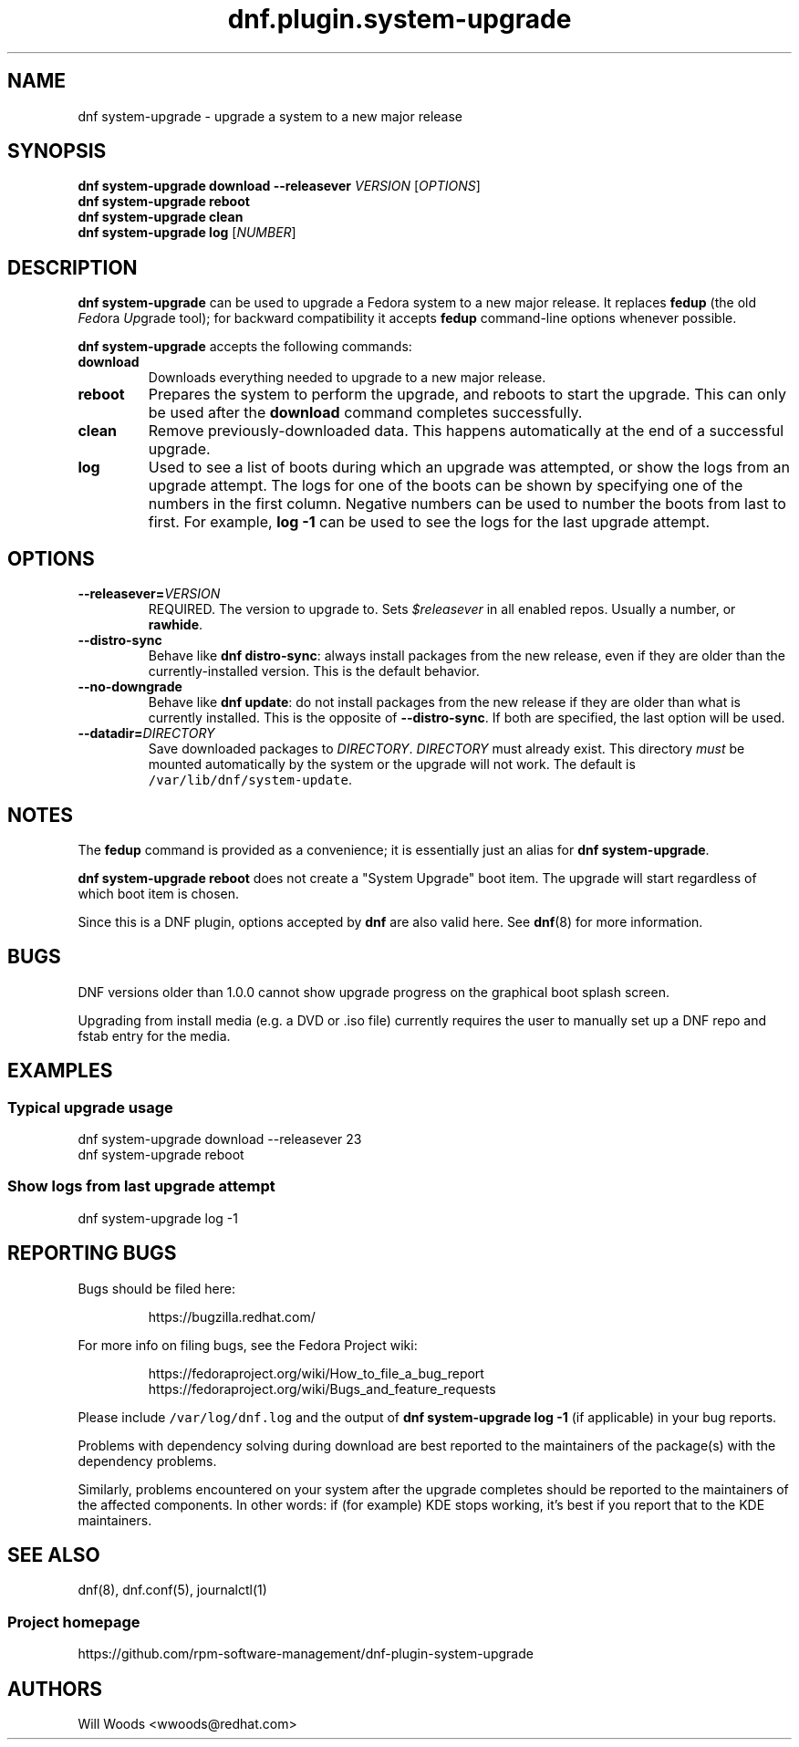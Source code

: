 .TH "dnf.plugin.system\-upgrade" "8" "October 21, 2015" "0.5.0" ""

.SH NAME
.PP
dnf system\-upgrade \- upgrade a system to a new major release

.SH SYNOPSIS
.B dnf system\-upgrade download \-\-releasever
.I VERSION
.RI [ OPTIONS ]
.br
.B dnf system\-upgrade reboot
.br
.B dnf system\-upgrade clean
.br
.B dnf system\-upgrade log
.RI [ NUMBER ]

.SH DESCRIPTION
.PP
\f[B]dnf system\-upgrade\f[] can be used to upgrade a Fedora system to a new
major release. It replaces \f[B]fedup\f[] (the old \f[I]Fed\f[]ora
\f[I]Up\f[]grade tool); for backward compatibility it accepts \f[B]fedup\f[]
command\-line options whenever possible.
.PP
\f[B]dnf system\-upgrade\f[] accepts the following commands:
.TP
.B download
Downloads everything needed to upgrade to a new major release.
.TP
.B reboot
Prepares the system to perform the upgrade, and reboots to start the upgrade.
This can only be used after the \f[B]download\f[] command completes
successfully.
.TP
.B clean
Remove previously\-downloaded data.
This happens automatically at the end of a successful upgrade.
.TP
.B log
Used to see a list of boots during which an upgrade was attempted, or show
the logs from an upgrade attempt.
The logs for one of the boots can
be shown by specifying one of the numbers in the first column.
Negative numbers can be used to number the boots from last to first.
For example, \f[B]log -1\f[] can be used to see the logs for the last
upgrade attempt.

.SH OPTIONS
.TP
.BI \-\-releasever= VERSION
REQUIRED. The version to upgrade to.
Sets \f[I]$releasever\f[] in all enabled repos.
Usually a number, or \f[B]rawhide\f[].
.TP
.B \-\-distro\-sync
Behave like \f[B]dnf distro\-sync\f[]: always install packages from the
new release, even if they are older than the currently\-installed
version. This is the default behavior.
.TP
.B \-\-no\-downgrade
Behave like \f[B]dnf update\f[]: do not install packages from the new release
if they are older than what is currently installed. This is the opposite of
\f[B]\-\-distro\-sync\f[]. If both are specified, the last option will be used.
.TP
.BI \-\-datadir= DIRECTORY
Save downloaded packages to \f[I]DIRECTORY\f[].
\f[I]DIRECTORY\f[] must already exist.
This directory \f[I]must\f[] be mounted automatically by the system or
the upgrade will not work.
The default is \f[C]/var/lib/dnf/system\-update\f[].

.SH NOTES
.PP
The \f[B]fedup\f[] command is provided as a convenience; it is essentially just
an alias for \f[B]dnf system\-upgrade\f[].
.PP
\f[B]dnf system\-upgrade reboot\f[] does not create a "System Upgrade" boot
item. The upgrade will start regardless of which boot item is chosen.
.PP
Since this is a DNF plugin, options accepted by \f[B]dnf\f[] are also valid
here. See \f[B]dnf\f[](8) for more information.

.SH BUGS
.PP
DNF versions older than 1.0.0 cannot show upgrade progress on the graphical
boot splash screen.
.PP
Upgrading from install media (e.g. a DVD or .iso file) currently requires the
user to manually set up a DNF repo and fstab entry for the media.

.SH EXAMPLES
.SS Typical upgrade usage
.EX
dnf system\-upgrade download \-\-releasever 23
dnf system\-upgrade reboot
.EE
.SS Show logs from last upgrade attempt
.EX
dnf system-upgrade log \-1
.EE

.SH REPORTING BUGS
.PP
Bugs should be filed here:
.IP
https://bugzilla.redhat.com/
.PP
For more info on filing bugs, see the Fedora Project wiki:
.IP
https://fedoraproject.org/wiki/How_to_file_a_bug_report
.br
https://fedoraproject.org/wiki/Bugs_and_feature_requests
.PP
Please include \f[C]/var/log/dnf.log\f[] and the output of
\f[B]dnf system\-upgrade log -1\f[] (if applicable) in your bug reports.
.PP
Problems with dependency solving during download are best reported
to the maintainers of the package(s) with the dependency problems.
.PP
Similarly, problems encountered on your system after the upgrade completes
should be reported to the maintainers of the affected components.
In other words: if (for example) KDE stops working, it's best if you report
that to the KDE maintainers.

.SH SEE ALSO
dnf(8),
dnf.conf(5),
journalctl(1)
.SS Project homepage
https://github.com/rpm-software-management/dnf-plugin-system-upgrade

.SH AUTHORS
Will Woods <wwoods@redhat.com>
